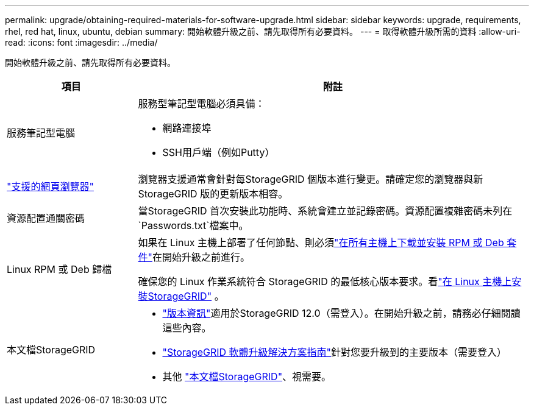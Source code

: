 ---
permalink: upgrade/obtaining-required-materials-for-software-upgrade.html 
sidebar: sidebar 
keywords: upgrade, requirements, rhel, red hat, linux, ubuntu, debian 
summary: 開始軟體升級之前、請先取得所有必要資料。 
---
= 取得軟體升級所需的資料
:allow-uri-read: 
:icons: font
:imagesdir: ../media/


[role="lead"]
開始軟體升級之前、請先取得所有必要資料。

[cols="1a,3a"]
|===
| 項目 | 附註 


 a| 
服務筆記型電腦
 a| 
服務型筆記型電腦必須具備：

* 網路連接埠
* SSH用戶端（例如Putty）




 a| 
link:../admin/web-browser-requirements.html["支援的網頁瀏覽器"]
 a| 
瀏覽器支援通常會針對每StorageGRID 個版本進行變更。請確定您的瀏覽器與新StorageGRID 版的更新版本相容。



 a| 
資源配置通關密碼
 a| 
當StorageGRID 首次安裝此功能時、系統會建立並記錄密碼。資源配置複雜密碼未列在 `Passwords.txt`檔案中。



 a| 
Linux RPM 或 Deb 歸檔
 a| 
如果在 Linux 主機上部署了任何節點、則必須link:linux-installing-rpm-or-deb-package-on-all-hosts.html["在所有主機上下載並安裝 RPM 或 Deb 套件"]在開始升級之前進行。

確保您的 Linux 作業系統符合 StorageGRID 的最低核心版本要求。看link:../swnodes/installing-linux.html["在 Linux 主機上安裝StorageGRID"] 。



 a| 
本文檔StorageGRID
 a| 
* link:../release-notes/index.html["版本資訊"]適用於StorageGRID 12.0（需登入）。在開始升級之前，請務必仔細閱讀這些內容。
* https://kb.netapp.com/hybrid/StorageGRID/Maintenance/StorageGRID_12.0_software_upgrade_resolution_guide["StorageGRID 軟體升級解決方案指南"^]針對您要升級到的主要版本（需要登入）
* 其他 https://docs.netapp.com/us-en/storagegrid-family/index.html["本文檔StorageGRID"^]、視需要。


|===